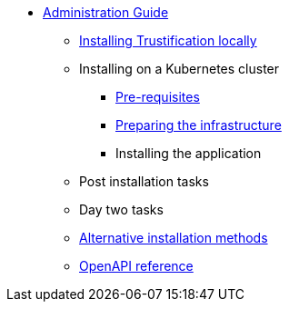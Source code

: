 * xref:index.adoc[Administration Guide]
** xref:local.adoc[Installing Trustification locally]
** Installing on a Kubernetes cluster
*** xref:cluster-prereq.adoc[Pre-requisites]
*** xref:cluster-preparing.adoc[Preparing the infrastructure]
*** Installing the application
** Post installation tasks
** Day two tasks
** xref:cluster-alternatives.adoc[Alternative installation methods]
** xref:openapi.adoc[OpenAPI reference]
